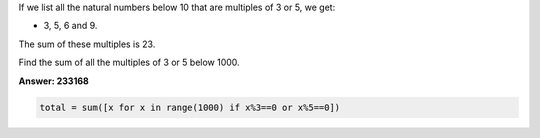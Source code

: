If we list all the natural numbers below 10 that are multiples of 3 or 5, we get:

* 3, 5, 6 and 9. 

The sum of these multiples is 23.

Find the sum of all the multiples of 3 or 5 below 1000.



**Answer: 233168**


.. code-block:: python

    total = sum([x for x in range(1000) if x%3==0 or x%5==0])





